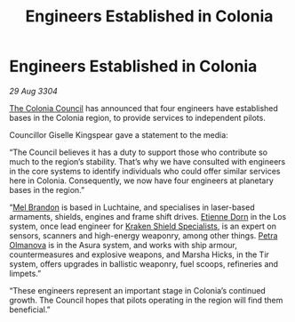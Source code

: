 :PROPERTIES:
:ID:       faa1612d-a04f-4c4f-97b7-4dbca224129a
:END:
#+title: Engineers Established in Colonia
#+filetags: :3304:galnet:

* Engineers Established in Colonia

/29 Aug 3304/

[[id:451a73de-67a0-43ff-bc84-7fea762d4de9][The Colonia Council]] has announced that four engineers have established bases in the Colonia region, to provide services to independent pilots. 

Councillor Giselle Kingspear gave a statement to the media: 

“The Council believes it has a duty to support those who contribute so much to the region’s stability. That’s why we have consulted with engineers in the core systems to identify individuals who could offer similar services here in Colonia. Consequently, we now have four engineers at planetary bases in the region.” 

“[[id:2fce62b3-399d-4ef7-b93b-00a0de6cc4be][Mel Brandon]] is based in Luchtaine, and specialises in laser-based armaments, shields, engines and frame shift drives. [[id:4f85bf60-23ac-4a5d-89ac-f6689fb8fef8][Etienne Dorn]] in the Los system, once lead engineer for [[id:96fa3f93-81a0-4670-bd95-6804144e5b10][Kraken Shield Specialists]], is an expert on sensors, scanners and high-energy weaponry, among other things. [[id:7af58443-6856-4aa9-89ff-89c94bd63aa7][Petra Olmanova]] is in the Asura system, and works with ship armour, countermeasures and explosive weapons, and Marsha Hicks, in the Tir system, offers upgrades in ballistic weaponry, fuel scoops, refineries and limpets.” 

“These engineers represent an important stage in Colonia’s continued growth. The Council hopes that pilots operating in the region will find them beneficial.”
